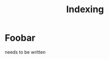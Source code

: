 #+title: Indexing

# TODO: description of the indexing scheme and corpus search operators
# sprec, sprec_R, doms, doms_R, how precedes follows from that, ...
# metadata, other indexed features of trees
# section on query optimization?


* Foobar

needs to be written
